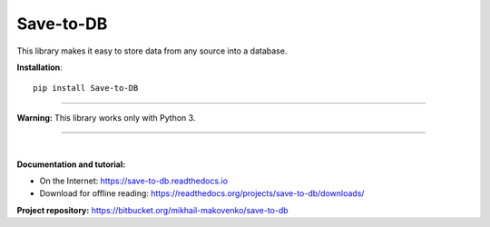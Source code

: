 Save-to-DB
----------
This library makes it easy to store data from any source into a database.

**Installation**::

    pip install Save-to-DB

----

**Warning:** This library works only with Python 3.

----

|

**Documentation and tutorial:**

- On the Internet: https://save-to-db.readthedocs.io
- Download for offline reading:
  https://readthedocs.org/projects/save-to-db/downloads/


**Project repository:** https://bitbucket.org/mikhail-makovenko/save-to-db